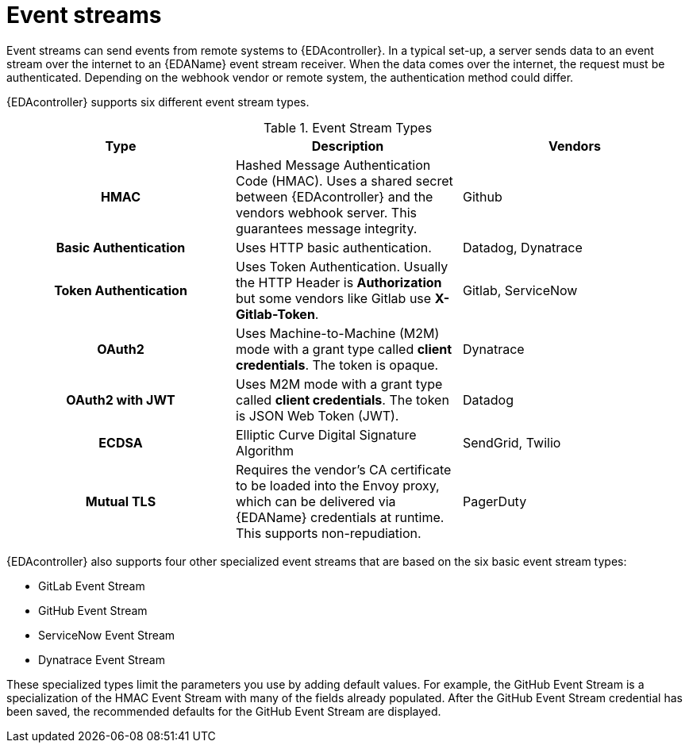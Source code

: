 
:_mod-docs-content-type: CONCEPT
[id="event-streams"]

= Event streams

[role="_abstract"]
Event streams can send events from remote systems to {EDAcontroller}. In a typical set-up, a server sends data to an event stream over the internet to an {EDAName} event stream receiver. When the data comes over the internet, the request must be authenticated. Depending on the webhook vendor or remote system, the authentication method could differ.

{EDAcontroller} supports six different event stream types.
 
.Event Stream Types
[cols="a,a,a"]
|===
| Type | Description | Vendors

h| HMAC | Hashed Message Authentication Code (HMAC). Uses a shared secret between {EDAcontroller} and the vendors webhook server. This guarantees message integrity. | Github

h| Basic Authentication | Uses HTTP basic authentication. | Datadog, Dynatrace

h| Token Authentication | Uses Token Authentication. Usually the HTTP Header is *Authorization* but some vendors like Gitlab use *X-Gitlab-Token*. | Gitlab, ServiceNow

h| OAuth2 | Uses Machine-to-Machine (M2M) mode with a grant type called *client credentials*. The token is opaque. | Dynatrace

h| OAuth2 with JWT | Uses M2M mode with a grant type called *client credentials*. The token is JSON Web Token (JWT). | Datadog

h| ECDSA | Elliptic Curve Digital Signature Algorithm | SendGrid, Twilio

h| Mutual TLS | Requires the vendor's CA certificate to be loaded into the Envoy proxy, which can be delivered via {EDAName} credentials at runtime. This supports non-repudiation. | PagerDuty
|===

{EDAcontroller} also supports four other specialized event streams that are based on the six basic event stream types: 

* GitLab Event Stream
* GitHub Event Stream
* ServiceNow Event Stream
* Dynatrace Event Stream

These specialized types limit the parameters you use by adding default values. For example, the GitHub Event Stream is a specialization of the HMAC Event Stream with many of the fields already populated. After the GitHub Event Stream credential has been saved, the recommended defaults for the GitHub Event Stream are displayed.